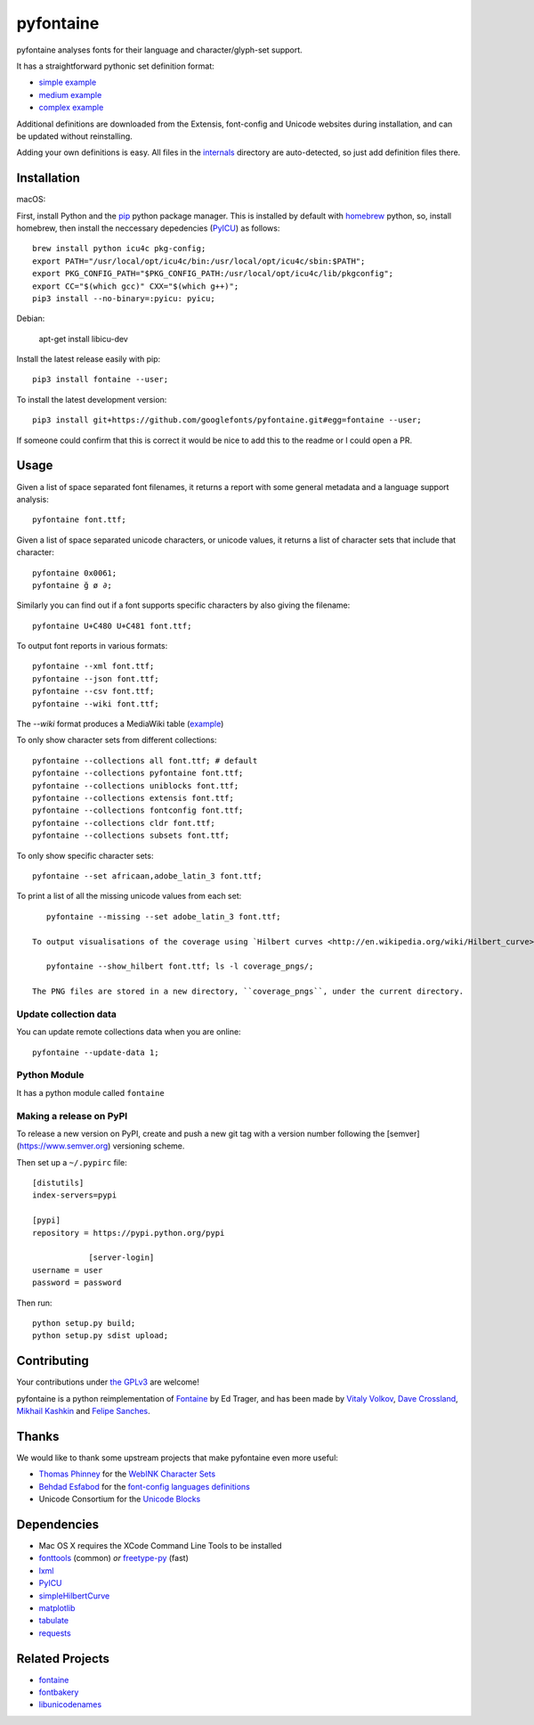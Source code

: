 pyfontaine
==========================================================

|Latest PyPI Version| |Python| |Travis Build Status| |License: GPL v3|

pyfontaine analyses fonts for their language and character/glyph-set support.

It has a straightforward pythonic set definition format:

- `simple example <https://github.com/googlefonts/pyfontaine/blob/master/fontaine/charsets/internals/africaan.py>`__
- `medium example <https://github.com/googlefonts/pyfontaine/blob/master/fontaine/charsets/internals/armenian.py>`__
- `complex example <https://github.com/googlefonts/pyfontaine/blob/master/fontaine/charsets/internals/polish.py>`__

Additional definitions are downloaded from the Extensis, font-config and Unicode websites during installation, and can be updated without reinstalling.

Adding your own definitions is easy.
All files in the `internals <https://github.com/googlefonts/pyfontaine/tree/master/fontaine/charsets/internals>`__ directory are auto-detected, so just add definition files there.

Installation
------------

macOS:

First, install Python and the `pip <http://www.pip-installer.org>`__ python package manager. This is installed by default with `homebrew <http://brew.sh/>`__ python, so, install homebrew, then install the neccessary depedencies (`PyICU <https://pypi.org/project/PyICU/>`__) as follows::

    brew install python icu4c pkg-config;
    export PATH="/usr/local/opt/icu4c/bin:/usr/local/opt/icu4c/sbin:$PATH";
    export PKG_CONFIG_PATH="$PKG_CONFIG_PATH:/usr/local/opt/icu4c/lib/pkgconfig";
    export CC="$(which gcc)" CXX="$(which g++)";
    pip3 install --no-binary=:pyicu: pyicu;

Debian:

    apt-get install libicu-dev

Install the latest release easily with pip::

    pip3 install fontaine --user;

To install the latest development version::

    pip3 install git+https://github.com/googlefonts/pyfontaine.git#egg=fontaine --user;



If someone could confirm that this is correct it would be nice to add this to the readme or I could open a PR.

Usage
-----

Given a list of space separated font filenames, it returns a report with some general metadata and a language support analysis::

    pyfontaine font.ttf;

Given a list of space separated unicode characters, or unicode values, it returns a list of character sets that include that character::

    pyfontaine 0x0061;
    pyfontaine ğ ø ∂;

Similarly you can find out if a font supports specific characters by also giving the filename::

    pyfontaine U+C480 U+C481 font.ttf;

To output font reports in various formats::

    pyfontaine --xml font.ttf;
    pyfontaine --json font.ttf;
    pyfontaine --csv font.ttf;
    pyfontaine --wiki font.ttf;

The `--wiki` format produces a MediaWiki table
(`example <https://en.wikipedia.org/wiki/DejaVu_fonts#Unicode_coverage>`__)

To only show character sets from different collections::

    pyfontaine --collections all font.ttf; # default
    pyfontaine --collections pyfontaine font.ttf;
    pyfontaine --collections uniblocks font.ttf;
    pyfontaine --collections extensis font.ttf;
    pyfontaine --collections fontconfig font.ttf;
    pyfontaine --collections cldr font.ttf;
    pyfontaine --collections subsets font.ttf;

To only show specific character sets::

    pyfontaine --set africaan,adobe_latin_3 font.ttf;

To print a list of all the missing unicode values from each set::

    pyfontaine --missing --set adobe_latin_3 font.ttf;

 To output visualisations of the coverage using `Hilbert curves <http://en.wikipedia.org/wiki/Hilbert_curve>`__ (thanks for the idea, `Øyvind 'pippin' Kolås <http://github.com/hodefoting>`__!):

    pyfontaine --show_hilbert font.ttf; ls -l coverage_pngs/;

 The PNG files are stored in a new directory, ``coverage_pngs``, under the current directory.

Update collection data
~~~~~~~~~~~~~~~~~~~~~~

You can update remote collections data when you are online::

    pyfontaine --update-data 1;

Python Module
~~~~~~~~~~~~~

It has a python module called ``fontaine``

Making a release on PyPI
~~~~~~~~~~~~~~~~~~~~~~~~

To release a new version on PyPI, create and push a new git tag with a version number following the [semver](https://www.semver.org) versioning scheme.

Then set up a ``~/.pypirc`` file::

    [distutils]
    index-servers=pypi
    
    [pypi]
    repository = https://pypi.python.org/pypi
		
		[server-login]
    username = user
    password = password

Then run::

    python setup.py build;
    python setup.py sdist upload;

Contributing
------------

Your contributions under `the GPLv3 <LICENSE.txt>`__ are welcome!

pyfontaine is a python reimplementation of
`Fontaine <http://fontaine.sf.net>`__ by Ed Trager, and has been made by
`Vitaly Volkov <http://github.com/hash3g>`__,
`Dave Crossland <http://github.com/davelab6>`__,
`Mikhail Kashkin <http://github.com/xen>`__ and
`Felipe Sanches <http://github.com/felipesanches>`__.

Thanks
------

We would like to thank some upstream projects that make pyfontaine even
more useful:

* `Thomas Phinney <http://www.thomasphinney.com/>`__ for the `WebINK Character
  Sets <http://web.archive.org/web/20150222004543/http://blog.webink.com/custom-font-subsetting-for-faster-websites/>`__

* `Behdad Esfabod <http://behdad.org>`__ for the `font-config languages
  definitions <http://cgit.freedesktop.org/fontconfig/tree/fc-lang>`__

* Unicode Consortium for the `Unicode Blocks
  <http://www.unicode.org/Public/UNIDATA/Blocks.txt>`__

Dependencies
------------

- Mac OS X requires the XCode Command Line Tools to be installed
- `fonttools <https://github.com/behdad/fonttools>`__ (common) *or*
  `freetype-py <http://code.google.com/p/freetype-py>`__ (fast)
- `lxml <http://pypi.python.org/pypi/lxml>`__
- `PyICU <http://pyicu.osafoundation.org/>`__
- `simpleHilbertCurve <https://github.com/dentearl/simpleHilbertCurve>`__
- `matplotlib <https://pypi.python.org/pypi/matplotlib>`__
- `tabulate <https://pypi.python.org/pypi/tabulate>`__
- `requests <https://pypi.python.org/pypi/requests>`__

Related Projects
----------------

-  `fontaine <http://fontaine.sf.net>`__
-  `fontbakery <https://github.com/googlefonts/fontbakery>`__
-  `libunicodenames <https://bitbucket.org/sortsmill/libunicodenames>`__


.. |Latest PyPI Version| image:: https://img.shields.io/pypi/v/fontaine.svg?style=flat
   :target: https://pypi.python.org/pypi/fontaine
.. |Python| image:: https://img.shields.io/pypi/pyversions/fontaine.svg?style=flat
   :target: https://pypi.python.org/pypi/fontaine
.. |Travis Build Status| image:: https://travis-ci.org/googlefonts/pyfontaine.svg
   :target: https://travis-ci.org/googlefonts/pyfontaine
.. |License: GPL v3| image:: https://img.shields.io/badge/License-GPLv3-blue.svg
   :target: https://www.gnu.org/licenses/gpl-3.0
